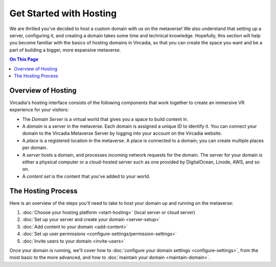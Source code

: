 ########################
Get Started with Hosting
########################

We are thrilled you've decided to host a custom domain with us on the metaverse! We also understand that setting up a server, configuring it, and creating a domain takes some time and technical knowledge. Hopefully, this section will help you become familiar with the basics of hosting domains in Vircadia, so that you can create the space you want and be a part of building a bigger, more expansive metaverse.

.. contents:: On This Page
    :depth: 2

----------------------------
Overview of Hosting
----------------------------

Vircadia's hosting interface consists of the following components that work together to create an immersive VR experience for your visitors:

* The *Domain Server* is a virtual world that gives you a space to build content in.
* A *domain* is a server in the metaverse. Each domain is assigned a unique ID to identify it. You can connect your domain to the Vircadia Metaverse Server by logging into your account on the Vircadia website.
* A *place* is a registered location in the metaverse. A place is connected to a domain; you can create multiple places per domain.
* A *server* hosts a domain, and processes incoming network requests for the domain. The server for your domain is either a physical computer or a cloud-hosted server such as one provided by DigitalOcean, Linode, AWS, and so on.
* A *content set* is the content that you've added to your world.

----------------------------
The Hosting Process
----------------------------

Here is an overview of the steps you'll need to take to host your domain up and running on the metaverse:

1. :doc:`Choose your hosting platform <start-hosting>` (local server or cloud server)
2. :doc:`Set up your server and create your domain <server-setup>`
3. :doc:`Add content to your domain <add-content>`
4. :doc:`Set up user permissions <configure-settings/permission-settings>`
5. :doc:`Invite users to your domain <invite-users>`

Once your domain is running, we'll cover how to :doc:`configure your domain settings <configure-settings>`, from the most basic to the more advanced, and how to :doc:`maintain your domain <maintain-domain>`.
